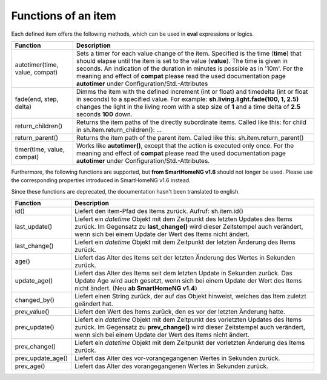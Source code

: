 .. index:: items; functions
.. index:: functions; items

.. role:: bluesup
.. role:: redsup


Functions of an item
====================

Each defined item offers the following methods, which can be used in **eval** expressions or logics.


+--------------------------------+-------------------------------------------------------------------------------+
| **Function**                   | **Description**                                                               |
+================================+===============================================================================+
| autotimer(time, value, compat) | Sets a timer for each value change of the item. Specified is the time         |
|                                | (**time**) that should elapse until the item is set to the value (**value**). |
|                                | The time is given in seconds. An indication of the duration in minutes is     |
|                                | possible as in '10m'. For the meaning and effect of **compat** please read    |
|                                | the used documentation page **autotimer** under Configuration/Std.-Attributes |
+--------------------------------+-------------------------------------------------------------------------------+
| fade(end, step, delta)         | Dimms the item with the defined increment (int or float) and timedelta        |
|                                | (int or float in seconds) to a specified value. For example:                  |
|                                | **sh.living.light.fade(100, 1, 2.5)** changes the light in the living room    |
|                                | with a step size of **1** and a time delta of **2.5** seconds **100** down.   |
+--------------------------------+-------------------------------------------------------------------------------+
| return_children()              | Returns the item paths of the directly subordinate items.                     |
|                                | Called like this: for child in sh.item.return_children(): ...                 |
+--------------------------------+-------------------------------------------------------------------------------+
| return_parent()                | Returns the item path of the parent item.                                     |
|                                | Called like this: sh.item.return_parent()                                     |
+--------------------------------+-------------------------------------------------------------------------------+
| timer(time, value, compat)     | Works like **autotimer()**, except that the action is executed only once.     |
|                                | For the meaning and effect of **compat** please read the used documentation   |
|                                | page **autotimer** under Configuration/Std.-Attributes.                       |
+--------------------------------+-------------------------------------------------------------------------------+



Furthermore, the following functions are supported, but **from SmartHomeNG v1.6** should not longer be used.
Please use the corresponding properties introduced in SmartHomeNG v1.6 instead.

Since these functions are deprecated, the documentation hasn't been translated to english.

+------------------------+------------------------------------------------------------------------------+
| **Function**           | **Description**                                                              |
+========================+==============================================================================+
| id()                   | Liefert den item-Pfad des Items zurück. Aufruf: sh.item.id()                 |
+------------------------+------------------------------------------------------------------------------+
| last_update()          | Liefert ein *datetime* Objekt mit dem Zeitpunkt des letzten Updates des      |
|                        | Items zurück. Im Gegensatz zu **last_change()** wird dieser Zeitstempel auch |
|                        | verändert, wenn sich bei einem Update der Wert des Items nicht ändert.       |
+------------------------+------------------------------------------------------------------------------+
| last_change()          | Liefert ein *datetime* Objekt mit dem Zeitpunkt der letzten Änderung des     |
|                        | Items zurück.                                                                |
+------------------------+------------------------------------------------------------------------------+
| age()                  | Liefert das Alter des Items seit der letzten Änderung des Wertes in Sekunden |
|                        | zurück.                                                                      |
+------------------------+------------------------------------------------------------------------------+
| update_age()           | Liefert das Alter des Items seit dem letzten Update in Sekunden zurück. Das  |
|                        | Update Age wird auch gesetzt, wenn sich bei einem Update der Wert des Items  |
|                        | nicht ändert. (Neu **ab SmartHomeNG v1.4**)                                  |
+------------------------+------------------------------------------------------------------------------+
| changed_by()           | Liefert einen String zurück, der auf das Objekt hinweist, welches das Item   |
|                        | zuletzt geändert hat.                                                        |
+------------------------+------------------------------------------------------------------------------+
| prev_value()           | Liefert den Wert des Items zurück, den es vor der letzten Änderung hatte.    |
+------------------------+------------------------------------------------------------------------------+
| prev_update()          | Liefert ein *datetime* Objekt mit dem Zeitpunkt des vorletzten Updates des   |
|                        | Items zurück. Im Gegensatz zu **prev_change()** wird dieser Zeitstempel auch |
|                        | verändert, wenn sich bei einem Update der Wert des Items nicht ändert.       |
+------------------------+------------------------------------------------------------------------------+
| prev_change()          | Liefert ein *datetime* Objekt mit dem Zeitpunkt der vorletzten Änderung des  |
|                        | Items zurück.                                                                |
+------------------------+------------------------------------------------------------------------------+
| prev_update_age()      | Liefert das Alter des vor-vorangegangenen Wertes in Sekunden zurück.         |
+------------------------+------------------------------------------------------------------------------+
| prev_age()             | Liefert das Alter des vorangegangenen Wertes in Sekunden zurück.             |
+------------------------+------------------------------------------------------------------------------+

